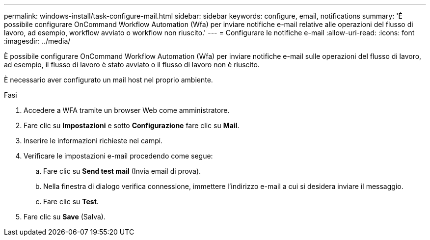 ---
permalink: windows-install/task-configure-mail.html 
sidebar: sidebar 
keywords: configure, email, notifications 
summary: 'È possibile configurare OnCommand Workflow Automation (Wfa) per inviare notifiche e-mail relative alle operazioni del flusso di lavoro, ad esempio, workflow avviato o workflow non riuscito.' 
---
= Configurare le notifiche e-mail
:allow-uri-read: 
:icons: font
:imagesdir: ../media/


[role="lead"]
È possibile configurare OnCommand Workflow Automation (Wfa) per inviare notifiche e-mail sulle operazioni del flusso di lavoro, ad esempio, il flusso di lavoro è stato avviato o il flusso di lavoro non è riuscito.

È necessario aver configurato un mail host nel proprio ambiente.

.Fasi
. Accedere a WFA tramite un browser Web come amministratore.
. Fare clic su *Impostazioni* e sotto *Configurazione* fare clic su *Mail*.
. Inserire le informazioni richieste nei campi.
. Verificare le impostazioni e-mail procedendo come segue:
+
.. Fare clic su *Send test mail* (Invia email di prova).
.. Nella finestra di dialogo verifica connessione, immettere l'indirizzo e-mail a cui si desidera inviare il messaggio.
.. Fare clic su *Test*.


. Fare clic su *Save* (Salva).

